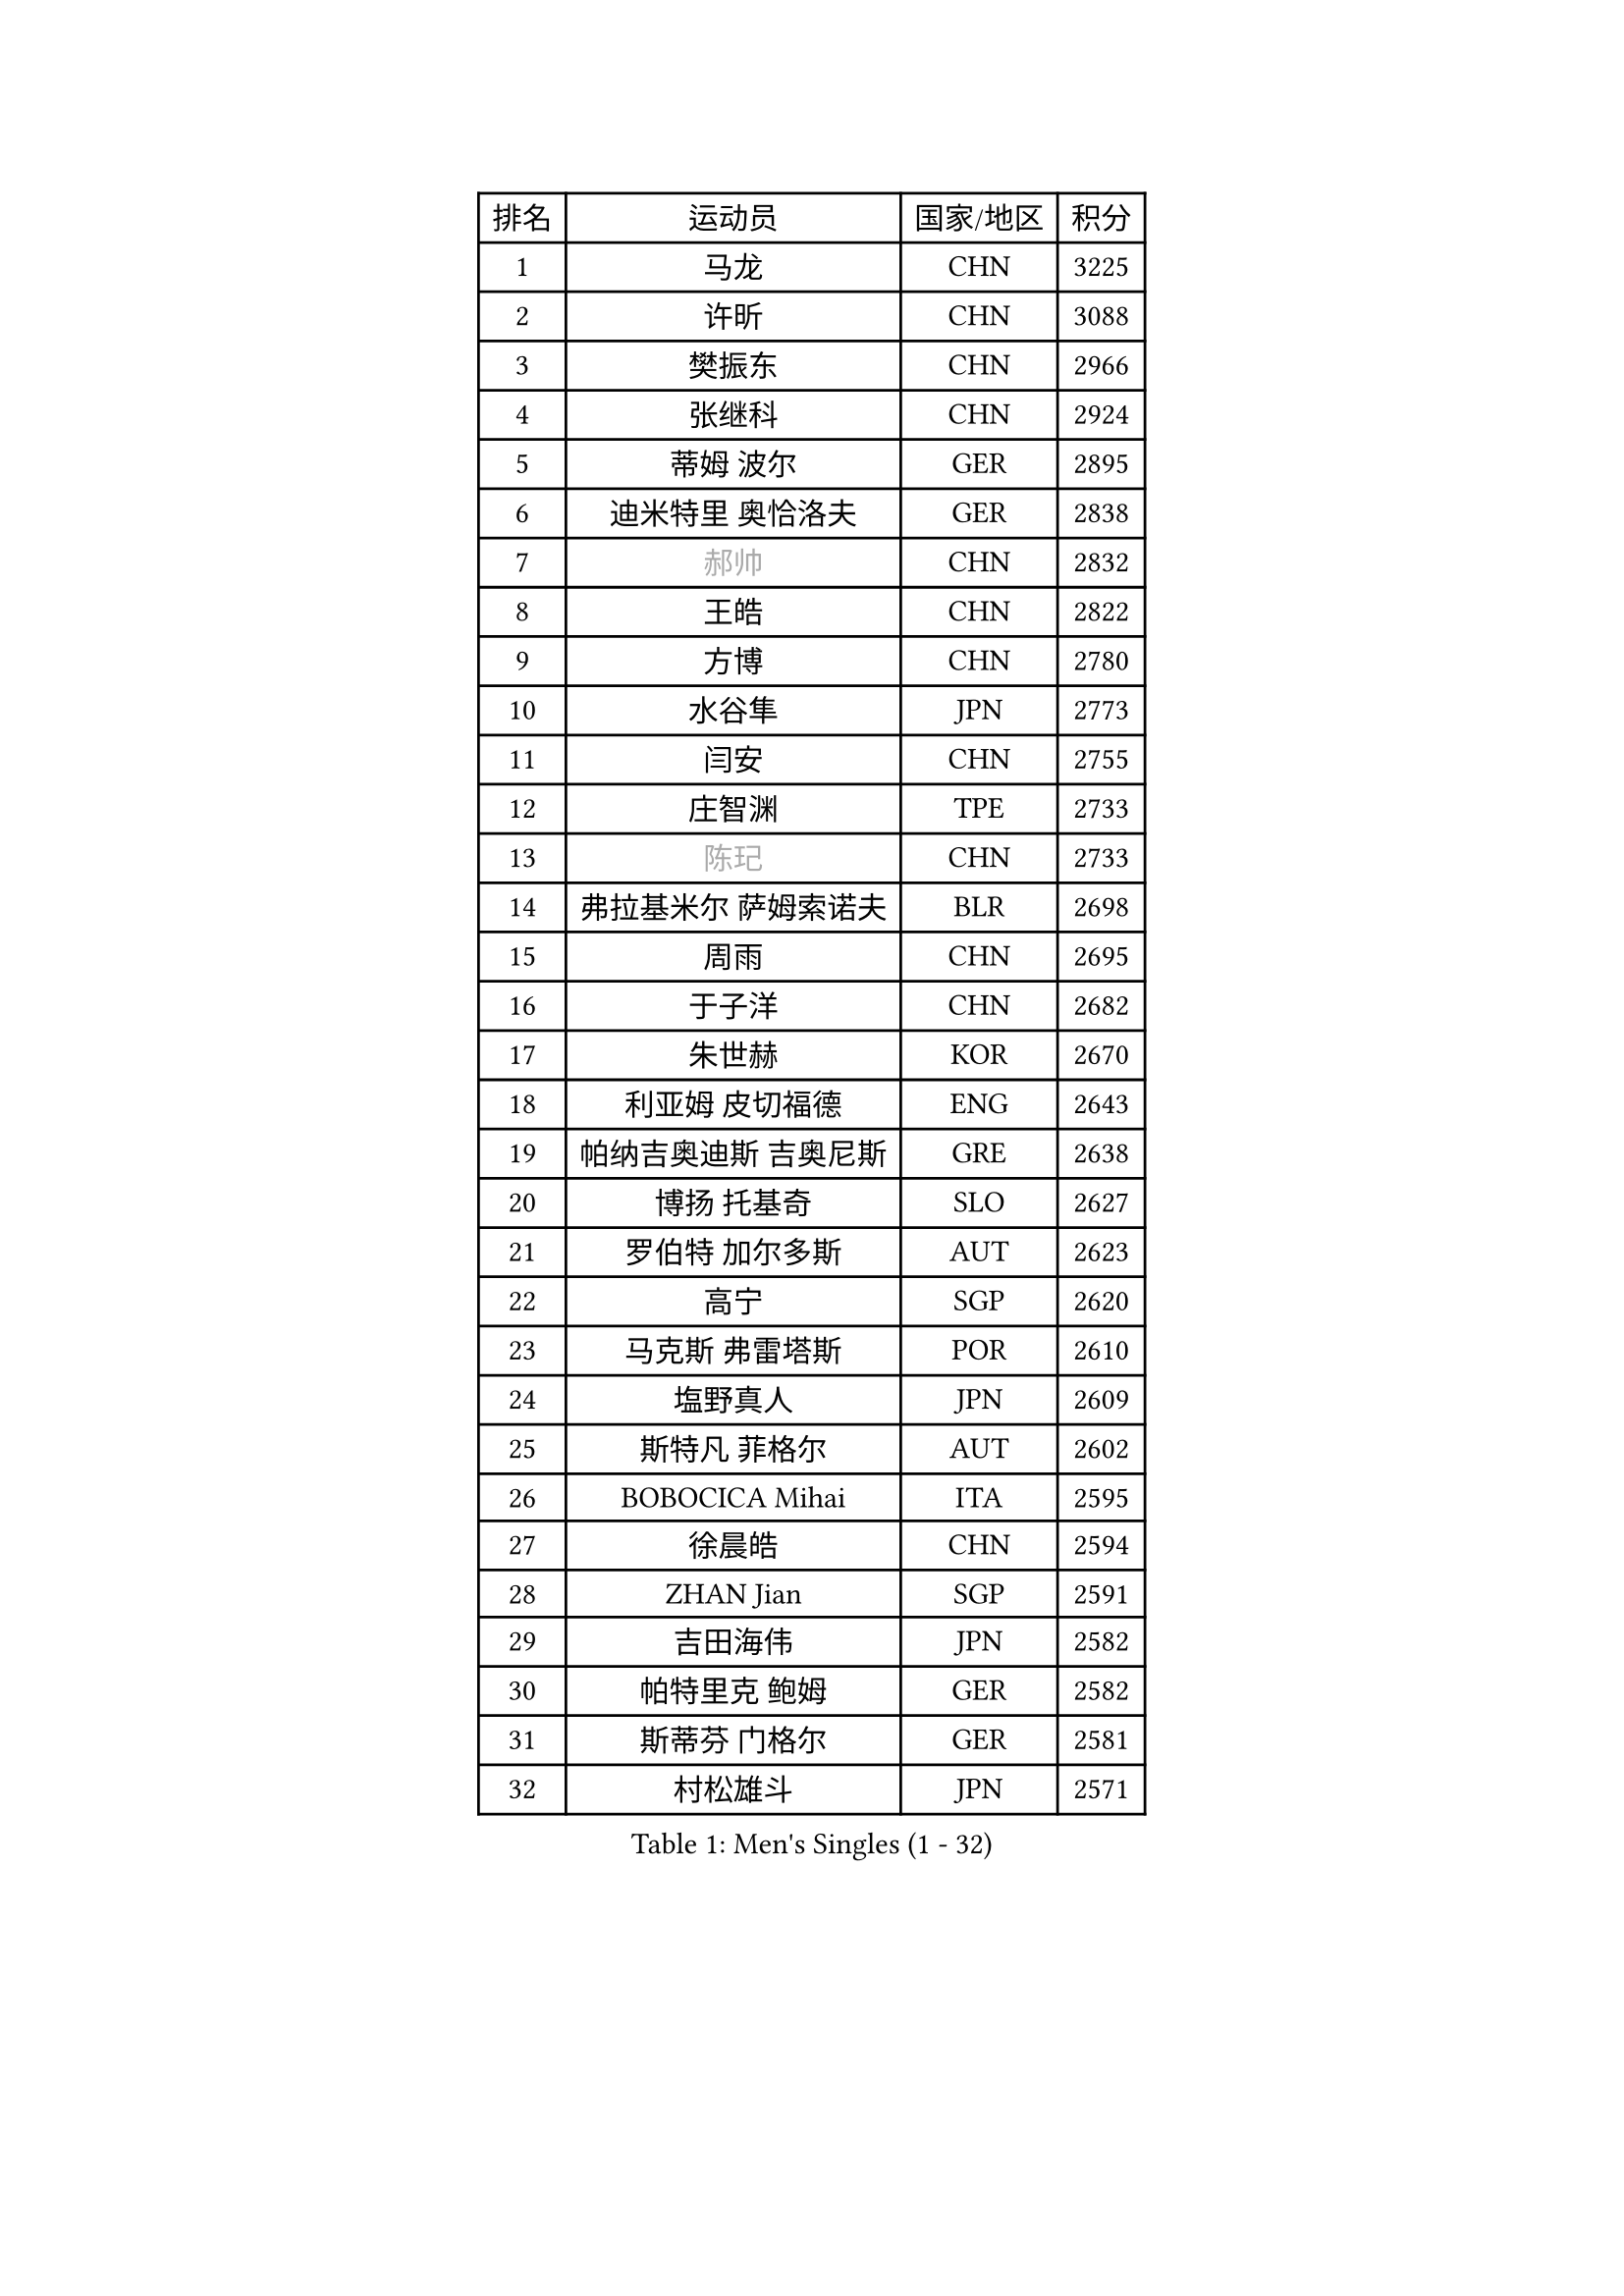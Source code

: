 
#set text(font: ("Courier New", "NSimSun"))
#figure(
  caption: "Men's Singles (1 - 32)",
    table(
      columns: 4,
      [排名], [运动员], [国家/地区], [积分],
      [1], [马龙], [CHN], [3225],
      [2], [许昕], [CHN], [3088],
      [3], [樊振东], [CHN], [2966],
      [4], [张继科], [CHN], [2924],
      [5], [蒂姆 波尔], [GER], [2895],
      [6], [迪米特里 奥恰洛夫], [GER], [2838],
      [7], [#text(gray, "郝帅")], [CHN], [2832],
      [8], [王皓], [CHN], [2822],
      [9], [方博], [CHN], [2780],
      [10], [水谷隼], [JPN], [2773],
      [11], [闫安], [CHN], [2755],
      [12], [庄智渊], [TPE], [2733],
      [13], [#text(gray, "陈玘")], [CHN], [2733],
      [14], [弗拉基米尔 萨姆索诺夫], [BLR], [2698],
      [15], [周雨], [CHN], [2695],
      [16], [于子洋], [CHN], [2682],
      [17], [朱世赫], [KOR], [2670],
      [18], [利亚姆 皮切福德], [ENG], [2643],
      [19], [帕纳吉奥迪斯 吉奥尼斯], [GRE], [2638],
      [20], [博扬 托基奇], [SLO], [2627],
      [21], [罗伯特 加尔多斯], [AUT], [2623],
      [22], [高宁], [SGP], [2620],
      [23], [马克斯 弗雷塔斯], [POR], [2610],
      [24], [塩野真人], [JPN], [2609],
      [25], [斯特凡 菲格尔], [AUT], [2602],
      [26], [BOBOCICA Mihai], [ITA], [2595],
      [27], [徐晨皓], [CHN], [2594],
      [28], [ZHAN Jian], [SGP], [2591],
      [29], [吉田海伟], [JPN], [2582],
      [30], [帕特里克 鲍姆], [GER], [2582],
      [31], [斯蒂芬 门格尔], [GER], [2581],
      [32], [村松雄斗], [JPN], [2571],
    )
  )#pagebreak()

#set text(font: ("Courier New", "NSimSun"))
#figure(
  caption: "Men's Singles (33 - 64)",
    table(
      columns: 4,
      [排名], [运动员], [国家/地区], [积分],
      [33], [丹羽孝希], [JPN], [2564],
      [34], [巴斯蒂安 斯蒂格], [GER], [2563],
      [35], [帕特里克 弗朗西斯卡], [GER], [2559],
      [36], [阿德里安 克里桑], [ROU], [2551],
      [37], [唐鹏], [HKG], [2549],
      [38], [梁靖崑], [CHN], [2547],
      [39], [奥马尔 阿萨尔], [EGY], [2540],
      [40], [林高远], [CHN], [2532],
      [41], [卢文 菲鲁斯], [GER], [2529],
      [42], [周恺], [CHN], [2520],
      [43], [DRINKHALL Paul], [ENG], [2516],
      [44], [陈卫星], [AUT], [2514],
      [45], [LIU Yi], [CHN], [2511],
      [46], [李廷佑], [KOR], [2501],
      [47], [CHO Eonrae], [KOR], [2499],
      [48], [王臻], [CAN], [2498],
      [49], [WANG Zengyi], [POL], [2496],
      [50], [亚历山大 希巴耶夫], [RUS], [2481],
      [51], [李平], [QAT], [2479],
      [52], [丁祥恩], [KOR], [2470],
      [53], [MONTEIRO Joao], [POR], [2468],
      [54], [STOYANOV Niagol], [ITA], [2466],
      [55], [黄镇廷], [HKG], [2464],
      [56], [PERSSON Jon], [SWE], [2463],
      [57], [HUANG Sheng-Sheng], [TPE], [2463],
      [58], [WALTHER Ricardo], [GER], [2463],
      [59], [吉田雅己], [JPN], [2461],
      [60], [#text(gray, "克里斯蒂安 苏斯")], [GER], [2460],
      [61], [HABESOHN Daniel], [AUT], [2459],
      [62], [侯英超], [CHN], [2459],
      [63], [詹斯 伦德奎斯特], [SWE], [2457],
      [64], [LI Ahmet], [TUR], [2456],
    )
  )#pagebreak()

#set text(font: ("Courier New", "NSimSun"))
#figure(
  caption: "Men's Singles (65 - 96)",
    table(
      columns: 4,
      [排名], [运动员], [国家/地区], [积分],
      [65], [金赫峰], [PRK], [2455],
      [66], [夸德里 阿鲁纳], [NGR], [2453],
      [67], [#text(gray, "KIM Junghoon")], [KOR], [2453],
      [68], [达米安 艾洛伊], [FRA], [2449],
      [69], [KANG Dongsoo], [KOR], [2448],
      [70], [沙拉特 卡马尔 阿昌塔], [IND], [2447],
      [71], [汪洋], [SVK], [2445],
      [72], [寇磊], [UKR], [2442],
      [73], [WU Zhikang], [SGP], [2442],
      [74], [吉村真晴], [JPN], [2440],
      [75], [周启豪], [CHN], [2439],
      [76], [KIM Nam Chol], [PRK], [2439],
      [77], [金珉锡], [KOR], [2438],
      [78], [森园政崇], [JPN], [2436],
      [79], [尚坤], [CHN], [2433],
      [80], [德米特里 佩罗普科夫], [CZE], [2431],
      [81], [克里斯坦 卡尔松], [SWE], [2429],
      [82], [张禹珍], [KOR], [2427],
      [83], [张一博], [JPN], [2426],
      [84], [KOSIBA Daniel], [HUN], [2424],
      [85], [#text(gray, "LIN Ju")], [DOM], [2424],
      [86], [阿德里安 马特内], [FRA], [2420],
      [87], [安德烈 加奇尼], [CRO], [2419],
      [88], [松平健太], [JPN], [2416],
      [89], [OYA Hidetoshi], [JPN], [2415],
      [90], [何志文], [ESP], [2413],
      [91], [吴尚垠], [KOR], [2411],
      [92], [GORAK Daniel], [POL], [2411],
      [93], [MATSUMOTO Cazuo], [BRA], [2408],
      [94], [丹尼尔 冈萨雷斯], [PUR], [2404],
      [95], [TOSIC Roko], [CRO], [2404],
      [96], [#text(gray, "YIN Hang")], [CHN], [2404],
    )
  )#pagebreak()

#set text(font: ("Courier New", "NSimSun"))
#figure(
  caption: "Men's Singles (97 - 128)",
    table(
      columns: 4,
      [排名], [运动员], [国家/地区], [积分],
      [97], [TAKAKIWA Taku], [JPN], [2401],
      [98], [约尔根 佩尔森], [SWE], [2399],
      [99], [特里斯坦 弗洛雷], [FRA], [2396],
      [100], [LYU Xiang], [CHN], [2392],
      [101], [MADRID Marcos], [MEX], [2391],
      [102], [#text(gray, "VANG Bora")], [TUR], [2391],
      [103], [PISTEJ Lubomir], [SVK], [2390],
      [104], [西蒙 高兹], [FRA], [2389],
      [105], [维尔纳 施拉格], [AUT], [2387],
      [106], [OUAICHE Stephane], [ALG], [2385],
      [107], [TSUBOI Gustavo], [BRA], [2383],
      [108], [#text(gray, "SVENSSON Robert")], [SWE], [2378],
      [109], [上田仁], [JPN], [2377],
      [110], [奥维迪乌 伊奥内斯库], [ROU], [2377],
      [111], [CHIANG Hung-Chieh], [TPE], [2377],
      [112], [STERNBERG Kasper], [DEN], [2375],
      [113], [KOSOWSKI Jakub], [POL], [2372],
      [114], [LASHIN El-Sayed], [EGY], [2371],
      [115], [MATSUDAIRA Kenji], [JPN], [2371],
      [116], [NOROOZI Afshin], [IRI], [2367],
      [117], [ROBINOT Quentin], [FRA], [2366],
      [118], [LI Hu], [SGP], [2366],
      [119], [卡林尼科斯 格林卡], [GRE], [2365],
      [120], [蒂亚戈 阿波罗尼亚], [POR], [2365],
      [121], [KONECNY Tomas], [CZE], [2364],
      [122], [AFANADOR Brian], [PUR], [2363],
      [123], [江天一], [HKG], [2363],
      [124], [TSUBOI Yuma], [JPN], [2361],
      [125], [陈建安], [TPE], [2356],
      [126], [朴申赫], [PRK], [2356],
      [127], [PAIKOV Mikhail], [RUS], [2355],
      [128], [REED Daniel], [ENG], [2355],
    )
  )